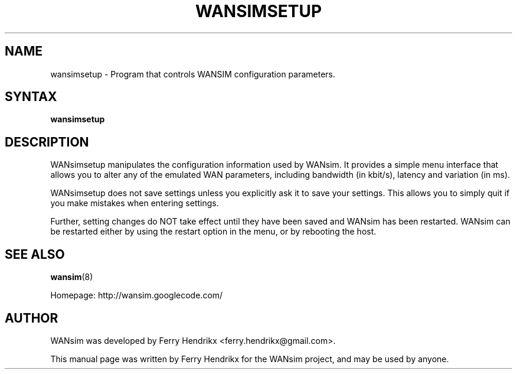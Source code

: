 .TH WANSIMSETUP "8" "2.1.0" "Ferry Hendrikx"
.SH NAME
wansimsetup \- Program that controls WANSIM configuration parameters.
.SH "SYNTAX"
.LP
.B wansimsetup
.SH DESCRIPTION
WANsimsetup manipulates the configuration information used by WANsim. It
provides a simple menu interface that allows you to alter any of the 
emulated WAN parameters, including bandwidth (in kbit/s), latency and
variation (in ms).

WANsimsetup does not save settings unless you explicitly ask it to save
your settings. This allows you to simply quit if you make mistakes when
entering settings.

Further, setting changes do NOT take effect until they have been saved
and WANsim has been restarted. WANsim can be restarted either by using
the restart option in the menu, or by rebooting the host.
.SH SEE ALSO
.BR wansim (8)
.LP
Homepage: http://wansim.googlecode.com/
.SH AUTHOR
WANsim was developed by Ferry Hendrikx <ferry.hendrikx@gmail.com>.
.PP
This manual page was written by Ferry Hendrikx for the WANsim project, 
and may be used by anyone.
